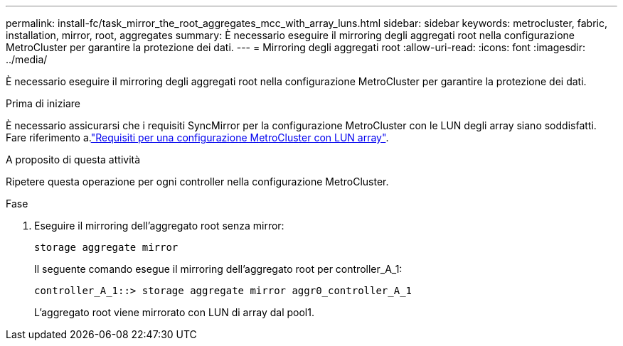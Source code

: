 ---
permalink: install-fc/task_mirror_the_root_aggregates_mcc_with_array_luns.html 
sidebar: sidebar 
keywords: metrocluster, fabric, installation, mirror, root, aggregates 
summary: È necessario eseguire il mirroring degli aggregati root nella configurazione MetroCluster per garantire la protezione dei dati. 
---
= Mirroring degli aggregati root
:allow-uri-read: 
:icons: font
:imagesdir: ../media/


[role="lead"]
È necessario eseguire il mirroring degli aggregati root nella configurazione MetroCluster per garantire la protezione dei dati.

.Prima di iniziare
È necessario assicurarsi che i requisiti SyncMirror per la configurazione MetroCluster con le LUN degli array siano soddisfatti. Fare riferimento a.link:reference_requirements_for_a_mcc_configuration_with_array_luns_reference.html["Requisiti per una configurazione MetroCluster con LUN array"].

.A proposito di questa attività
Ripetere questa operazione per ogni controller nella configurazione MetroCluster.

.Fase
. Eseguire il mirroring dell'aggregato root senza mirror:
+
`storage aggregate mirror`

+
Il seguente comando esegue il mirroring dell'aggregato root per controller_A_1:

+
[listing]
----
controller_A_1::> storage aggregate mirror aggr0_controller_A_1
----
+
L'aggregato root viene mirrorato con LUN di array dal pool1.


